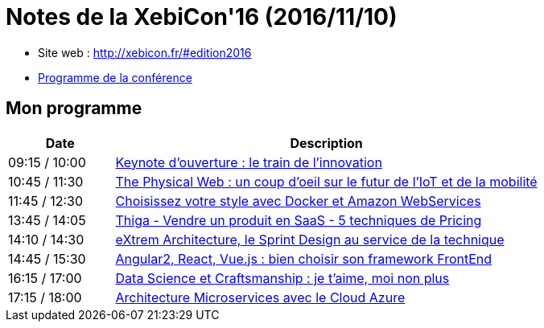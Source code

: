 = Notes de la XebiCon'16 (2016/11/10)

--
* Site web : http://xebicon.fr/#edition2016
* http://xebicon.fr/wp-content/uploads/2016/11/programme-xebicon16.pdf[Programme de la conférence]

ifdef::env-github[]
https://youtu.be/v_bVRt94UlM[Trailer de présentation du salon]
endif::[]
ifdef::env-browser[]
video::v_bVRt94UlM[youtube, width=640, height=480]
endif::[]
--

== Mon programme

[cols="1,4", options="header"] 
|===
|Date			|Description
|09:15 / 10:00	|link:keynote-ouverture.adoc[Keynote d'ouverture : le train de l'innovation]
|10:45 / 11:30	|link:the-physical-web.adoc[The Physical Web : un coup d’oeil sur le futur de l’IoT et de la mobilité]
|11:45 / 12:30	|link:choisissez-votre-style-avec-docker-et-amazon-web.adoc[Choisissez votre style avec Docker et Amazon WebServices]
|13:45 / 14:05	|link:5-techniques-de-pricing.adoc[Thiga - Vendre un produit en SaaS - 5 techniques de Pricing]
|14:10 / 14:30	|link:extrem-architecture-et-design-sprint.adoc[eXtrem Architecture, le Sprint Design au service de la technique]
|14:45 / 15:30	|link:choisir-son-framework-web.adoc[Angular2, React, Vue.js : bien choisir son framework FrontEnd]
|16:15 / 17:00	|link:data-science-et-craftsmanship.adoc[Data Science et Craftsmanship : je t’aime, moi non plus]
|17:15 / 18:00	|link:architecture-microservices-avec-le-cloud-azure.adoc[Architecture Microservices avec le Cloud Azure]
|===

